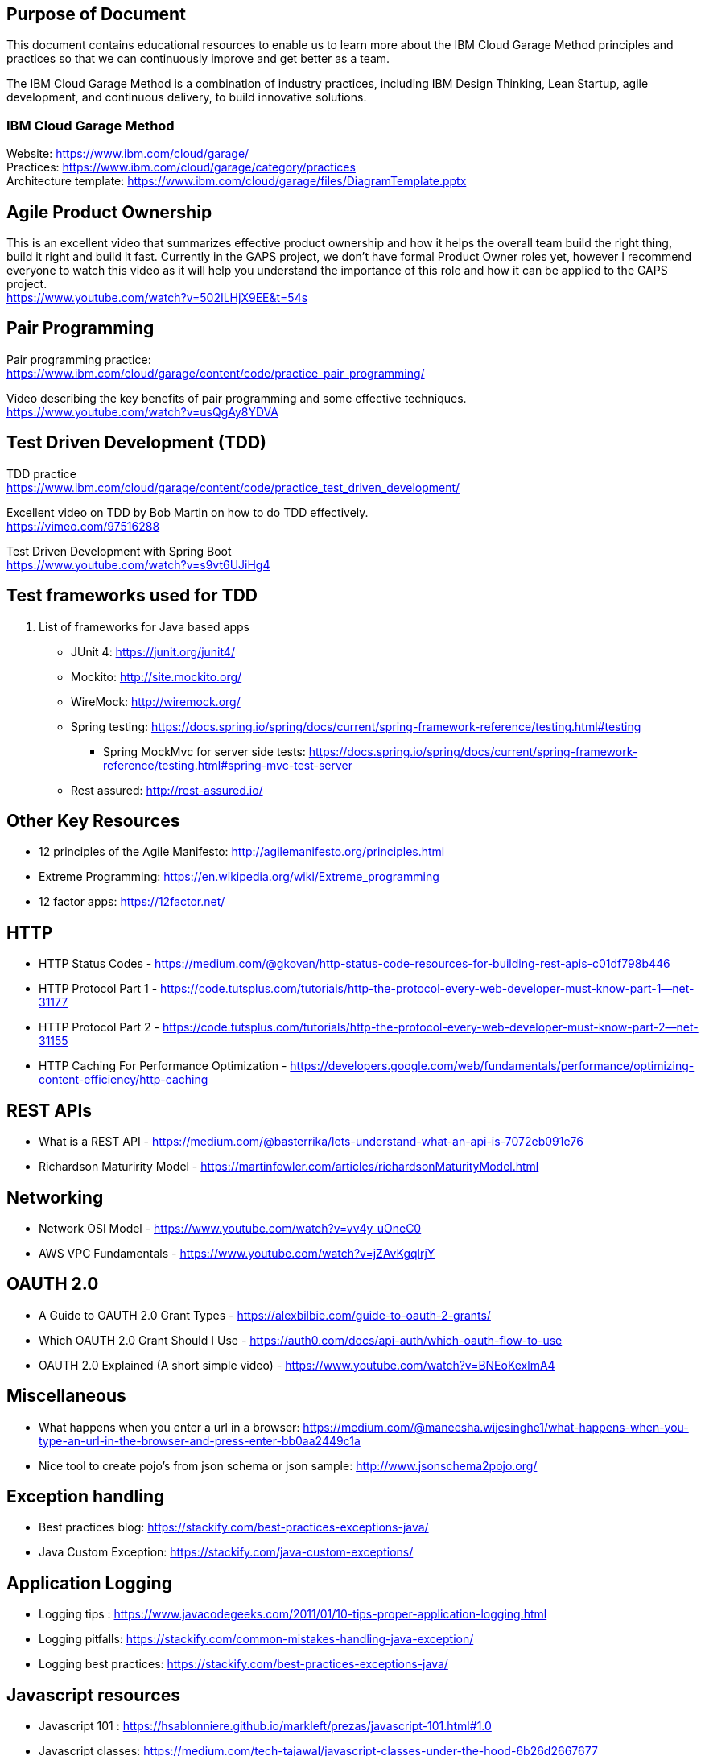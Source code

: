 == Purpose of Document
This document contains educational resources to enable us to learn more about the IBM Cloud Garage Method principles and practices so that we can continuously improve and get better as a team. +

The IBM Cloud Garage Method is a combination of industry practices, including IBM Design Thinking, Lean Startup, agile development, and continuous delivery, to build innovative solutions. +

=== IBM Cloud Garage Method 

Website: https://www.ibm.com/cloud/garage/ +
Practices: https://www.ibm.com/cloud/garage/category/practices +
Architecture template: https://www.ibm.com/cloud/garage/files/DiagramTemplate.pptx

== Agile Product Ownership

This is an excellent video that summarizes effective product ownership and how it helps the overall team build the right thing, build it right and build it fast. Currently in the GAPS project, we don't have formal Product Owner roles yet, however I recommend everyone to watch this video as it will help you understand the importance of this role and how it can be applied to the GAPS project. +
https://www.youtube.com/watch?v=502ILHjX9EE&t=54s

== Pair Programming
Pair programming practice: +
https://www.ibm.com/cloud/garage/content/code/practice_pair_programming/ +

Video describing the key benefits of pair programming and some effective techniques. +
https://www.youtube.com/watch?v=usQgAy8YDVA

== Test Driven Development (TDD)
TDD practice +
https://www.ibm.com/cloud/garage/content/code/practice_test_driven_development/ +

Excellent video on TDD by Bob Martin on how to do TDD effectively. +
https://vimeo.com/97516288 +

Test Driven Development with Spring Boot +
https://www.youtube.com/watch?v=s9vt6UJiHg4 +

== Test frameworks used for TDD
. List of frameworks for Java based apps +
* JUnit 4: https://junit.org/junit4/ +
* Mockito: http://site.mockito.org/ +
* WireMock: http://wiremock.org/ +
* Spring testing: https://docs.spring.io/spring/docs/current/spring-framework-reference/testing.html#testing  +
** Spring MockMvc for server side tests: https://docs.spring.io/spring/docs/current/spring-framework-reference/testing.html#spring-mvc-test-server +
* Rest assured:  http://rest-assured.io/

== Other Key Resources
* 12 principles of the Agile Manifesto:  http://agilemanifesto.org/principles.html
* Extreme Programming:  https://en.wikipedia.org/wiki/Extreme_programming
* 12 factor apps:  https://12factor.net/

== HTTP 
*  HTTP Status Codes - https://medium.com/@gkovan/http-status-code-resources-for-building-rest-apis-c01df798b446
*  HTTP Protocol Part 1 - https://code.tutsplus.com/tutorials/http-the-protocol-every-web-developer-must-know-part-1--net-31177
*  HTTP Protocol Part 2 - https://code.tutsplus.com/tutorials/http-the-protocol-every-web-developer-must-know-part-2--net-31155
*  HTTP Caching For Performance Optimization - https://developers.google.com/web/fundamentals/performance/optimizing-content-efficiency/http-caching

== REST APIs
* What is a REST API - https://medium.com/@basterrika/lets-understand-what-an-api-is-7072eb091e76
* Richardson Maturirity Model - https://martinfowler.com/articles/richardsonMaturityModel.html

== Networking
* Network OSI Model - https://www.youtube.com/watch?v=vv4y_uOneC0 
* AWS VPC Fundamentals - https://www.youtube.com/watch?v=jZAvKgqlrjY

== OAUTH 2.0
* A Guide to OAUTH 2.0 Grant Types - https://alexbilbie.com/guide-to-oauth-2-grants/
* Which OAUTH 2.0 Grant Should I Use - https://auth0.com/docs/api-auth/which-oauth-flow-to-use
* OAUTH 2.0 Explained (A short simple video) - https://www.youtube.com/watch?v=BNEoKexlmA4

== Miscellaneous
* What happens when you enter a url in a browser: https://medium.com/@maneesha.wijesinghe1/what-happens-when-you-type-an-url-in-the-browser-and-press-enter-bb0aa2449c1a
* Nice tool to create pojo's from json schema or json sample: http://www.jsonschema2pojo.org/

== Exception handling
* Best practices blog:  https://stackify.com/best-practices-exceptions-java/
* Java Custom Exception: https://stackify.com/java-custom-exceptions/

== Application Logging
* Logging tips :  https://www.javacodegeeks.com/2011/01/10-tips-proper-application-logging.html
* Logging pitfalls:  https://stackify.com/common-mistakes-handling-java-exception/
* Logging best practices: https://stackify.com/best-practices-exceptions-java/

== Javascript resources
* Javascript 101 : https://hsablonniere.github.io/markleft/prezas/javascript-101.html#1.0
* Javascript classes:  https://medium.com/tech-tajawal/javascript-classes-under-the-hood-6b26d2667677
* Javascript Node interview template:  https://github.com/gkovan/node-interview-template
* Javascript school: https://www.w3schools.com/js/default.asp

